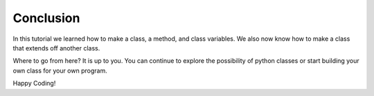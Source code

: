 Conclusion
=============

In this tutorial we learned how to make a class, a method, and class variables.
We also now know how to make a class that extends off another class.


Where to go from here? It is up to you. You can continue to explore the
possibility of python classes or start building your own class for your own
program.



Happy Coding!